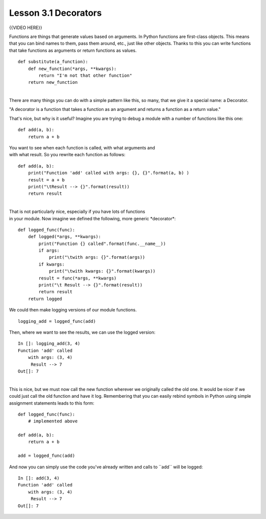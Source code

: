=====================
Lesson 3.1 Decorators
=====================

{{VIDEO HERE}}

 

Functions are things that generate values based on arguments. In Python
functions are first-class objects. This means that you can bind names to
them, pass them around, etc., just like other objects. Thanks to this
you can write functions that take functions as arguments or return
functions as values.

 

::

        def substitute(a_function):
            def new_function(*args, **kwargs):
                return "I'm not that other function"
            return new_function

| 
| There are many things you can do with a simple pattern like this, so
  many, that we give it a special name: a Decorator.

"A decorator is a function that takes a function as an argument
and returns a function as a return value."

That's nice, but why is it useful? Imagine you are trying to debug a
module with a number of functions like this one:

 

::

        def add(a, b):
            return a + b

 

| You want to see when each function is called, with what arguments and
| with what result. So you rewrite each function as follows:

 

::

        def add(a, b):
            print("Function 'add' called with args: {}, {}".format(a, b) )
            result = a + b
            print("\tResult --> {}".format(result))
            return result

 

| 
| That is not particularly nice, especially if you have lots of
  functions
| in your module. Now imagine we defined the following, more generic
  \*decorator\*:

 

::

        def logged_func(func):
            def logged(*args, **kwargs):
                print("Function {} called".format(func.__name__))
                if args:
                    print("\twith args: {}".format(args))
                if kwargs:
                    print("\twith kwargs: {}".format(kwargs))
                result = func(*args, **kwargs)
                print("\t Result --> {}".format(result))
                return result
            return logged

 

We could then make logging versions of our module functions.

 

::

        logging_add = logged_func(add)

 

Then, where we want to see the results, we can use the logged version:

 

::

        In []: logging_add(3, 4)
        Function 'add' called
            with args: (3, 4)
             Result --> 7
        Out[]: 7

| 
| This is nice, but we must now call the new function wherever we
  originally called the old one. It would be nicer if we could just call
  the old function and have it log. Remembering that you can easily
  rebind symbols in Python using simple assignment statements leads to
  this form:

 

::

        def logged_func(func):
            # implemented above

        def add(a, b):
            return a + b

        add = logged_func(add)

 

And now you can simply use the code you've already written and calls to
\`\`add\`\` will be logged:

 

::

        In []: add(3, 4)
        Function 'add' called
            with args: (3, 4)
             Result --> 7
        Out[]: 7
